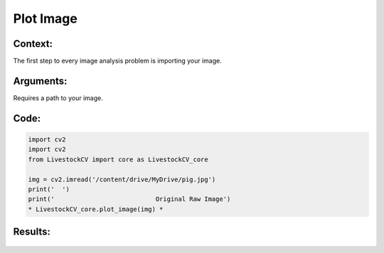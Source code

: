 Plot Image
=======

Context:
--------

The first step to every image analysis problem is importing your image.

.. admonition:: Take advantage of Google Collab! 
   One of the advantages of using Google Collab is that the code is separated into individual blocks that we can run independently of the others. 
   This allows us to easily output an image at any step of our code, and check to see exactly what we're doing at each step. 


Arguments:
----------
Requires a path to your image.


.. admonition:: Watch where you're going!
   Since I am using Google Collab, I use a path within my Google Drive. Check the tab on "Basics of Google Collab" for more information. 



Code:
-----

.. code:: python

   import cv2
   import cv2
   from LivestockCV import core as LivestockCV_core

   img = cv2.imread('/content/drive/MyDrive/pig.jpg')
   print('  ')
   print('                           Original Raw Image')
   * LivestockCV_core.plot_image(img) *



Results:
--------

.. figure:: /images/pig.png
   
   * Original Raw Image *
   
